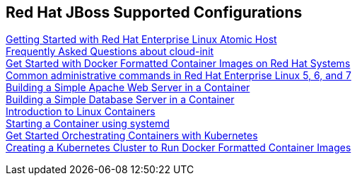 :awestruct-layout: product-docs-and-apis
:awestruct-status: yellow
:awestruct-issues: [DEVELOPER-213]

== Red Hat JBoss Supported Configurations

https://access.redhat.com/articles/rhel-atomic-getting-started[Getting Started with Red Hat Enterprise Linux Atomic Host] +
https://access.redhat.com/articles/rhel-atomic-cloud-init-faq[Frequently Asked Questions about cloud-init] +
https://access.redhat.com/articles/881893[Get Started with Docker Formatted Container Images on Red Hat Systems] +
https://access.redhat.com/articles/1189123[Common administrative commands in Red Hat Enterprise Linux 5, 6, and 7] +
https://access.redhat.com/articles/1328953[Building a Simple Apache Web Server in a Container] +
https://access.redhat.com/articles/1330533[Building a Simple Database Server in a Container] +
https://access.redhat.com/articles/1353593[Introduction to Linux Containers] +
https://access.redhat.com/articles/1365163[Starting a Container using systemd] +
https://access.redhat.com/articles/1198103[Get Started Orchestrating Containers with Kubernetes] +
https://access.redhat.com/articles/1353773[Creating a Kubernetes Cluster to Run Docker Formatted Container Images]
